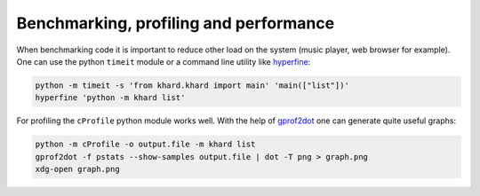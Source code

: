 Benchmarking, profiling and performance
---------------------------------------

When benchmarking code it is important to reduce other load on the system
(music player, web browser for example).  One can use the python ``timeit``
module or a command line utility like `hyperfine`_:

.. code-block:: shell

   python -m timeit -s 'from khard.khard import main' 'main(["list"])'
   hyperfine 'python -m khard list'

For profiling the ``cProfile`` python module works well.  With the help of
`gprof2dot`_ one can generate quite useful graphs:

.. code-block:: shell

   python -m cProfile -o output.file -m khard list
   gprof2dot -f pstats --show-samples output.file | dot -T png > graph.png
   xdg-open graph.png

.. _hyperfine: https://github.com/sharkdp/hyperfine
.. _gprof2dot: https://github.com/jrfonseca/gprof2dot
